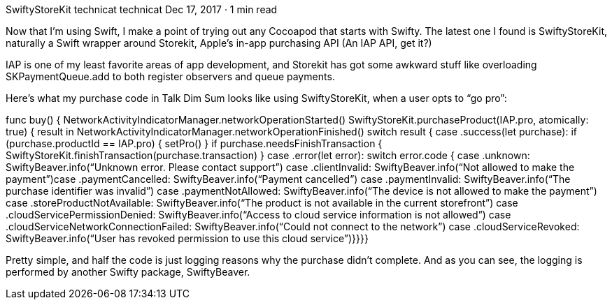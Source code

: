 SwiftyStoreKit
technicat
technicat
Dec 17, 2017 · 1 min read

Now that I’m using Swift, I make a point of trying out any Cocoapod that starts with Swifty. The latest one I found is SwiftyStoreKit, naturally a Swift wrapper around Storekit, Apple’s in-app purchasing API (An IAP API, get it?)

IAP is one of my least favorite areas of app development, and Storekit has got some awkward stuff like overloading SKPaymentQueue.add to both register observers and queue payments.

Here’s what my purchase code in Talk Dim Sum looks like using SwiftyStoreKit, when a user opts to “go pro”:

func buy() {   NetworkActivityIndicatorManager.networkOperationStarted()   SwiftyStoreKit.purchaseProduct(IAP.pro, atomically: true) { result in   NetworkActivityIndicatorManager.networkOperationFinished()   switch result {      case .success(let purchase):       if (purchase.productId == IAP.pro) {        setPro()        }        if purchase.needsFinishTransaction {            SwiftyStoreKit.finishTransaction(purchase.transaction)         }       case .error(let error):          switch error.code {            case .unknown: SwiftyBeaver.info(“Unknown error. Please contact support”)            case .clientInvalid: SwiftyBeaver.info(“Not allowed to make the payment”)case .paymentCancelled: SwiftyBeaver.info(“Payment cancelled”)            case .paymentInvalid: SwiftyBeaver.info(“The purchase identifier was invalid”)            case .paymentNotAllowed: SwiftyBeaver.info(“The device is not allowed to make the payment”)            case .storeProductNotAvailable: SwiftyBeaver.info(“The product is not available in the current storefront”)            case .cloudServicePermissionDenied: SwiftyBeaver.info(“Access to cloud service information is not allowed”)            case .cloudServiceNetworkConnectionFailed: SwiftyBeaver.info(“Could not connect to the network”)            case .cloudServiceRevoked: SwiftyBeaver.info(“User has revoked permission to use this cloud service”)}}}}

Pretty simple, and half the code is just logging reasons why the purchase didn’t complete. And as you can see, the logging is performed by another Swifty package, SwiftyBeaver.
